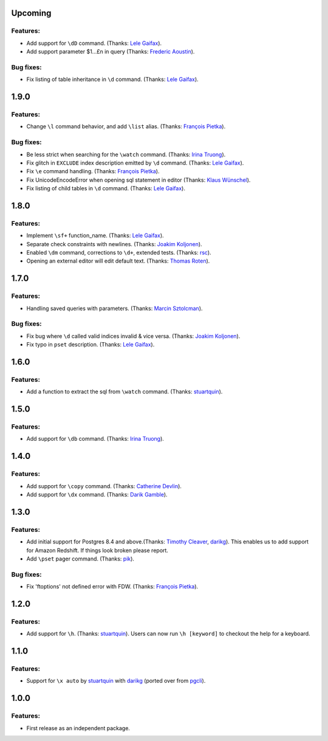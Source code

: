 Upcoming
========

Features:
---------

* Add support for ``\dD`` command. (Thanks: `Lele Gaifax`_).
* Add support parameter $1...£n in query (Thanks: `Frederic Aoustin`_).

Bug fixes:
----------

* Fix listing of table inheritance in ``\d`` command. (Thanks: `Lele Gaifax`_).

1.9.0
=====

Features:
---------

* Change ``\l`` command behavior, and add ``\list`` alias. (Thanks: `François Pietka`_).

Bug fixes:
----------

* Be less strict when searching for the ``\watch`` command. (Thanks: `Irina Truong`_).
* Fix glitch in ``EXCLUDE`` index description emitted by ``\d`` command. (Thanks: `Lele Gaifax`_).
* Fix ``\e`` command handling. (Thanks: `François Pietka`_).
* Fix UnicodeEncodeError when opening sql statement in editor (Thanks: `Klaus Wünschel`_).
* Fix listing of child tables in ``\d`` command. (Thanks: `Lele Gaifax`_).

1.8.0
=====

Features:
---------

* Implement ``\sf+`` function_name. (Thanks: `Lele Gaifax`_).
* Separate check constraints with newlines. (Thanks: `Joakim Koljonen`_).
* Enabled ``\dm`` command, corrections to ``\d+``, extended tests. (Thanks: `rsc`_).
* Opening an external editor will edit default text. (Thanks: `Thomas Roten`_).


1.7.0
=====

Features:
---------

* Handling saved queries with parameters. (Thanks: `Marcin Sztolcman`_).

Bug fixes:
----------

* Fix bug where ``\d`` called valid indices invalid & vice versa. (Thanks: `Joakim Koljonen`_).
* Fix typo in ``pset`` description. (Thanks: `Lele Gaifax`_).

1.6.0
=====

Features:
---------

* Add a function to extract the sql from ``\watch`` command. (Thanks: `stuartquin`_).

1.5.0
=====

Features:
---------

* Add support for ``\db`` command. (Thanks: `Irina Truong`_).

1.4.0
=====

Features:
---------

* Add support for ``\copy`` command. (Thanks: `Catherine Devlin`_).
* Add support for ``\dx`` command. (Thanks: `Darik Gamble`_).

1.3.0
=====

Features:
---------

* Add initial support for Postgres 8.4 and above.(Thanks: `Timothy Cleaver`_, darikg_).
  This enables us to add support for Amazon Redshift. If things look broken please report.

* Add ``\pset`` pager command. (Thanks: `pik`_).

Bug fixes:
----------

* Fix 'ftoptions' not defined error with FDW. (Thanks: `François Pietka`_).


1.2.0
=====

Features:
---------

* Add support for ``\h``. (Thanks: `stuartquin`_).
  Users can now run ``\h [keyword]`` to checkout the help for a keyboard.

1.1.0
=====

Features:
---------

* Support for ``\x auto`` by `stuartquin`_ with `darikg`_ (ported over from `pgcli`_).

1.0.0
=====

Features:
---------

* First release as an independent package.

.. _`pgcli`: https://github.com/dbcli/pgcli
.. _`Amjith Ramanujam`: https://github.com/amjith
.. _`stuartquin`: https://github.com/stuartquin
.. _`darikg`: https://github.com/darikg
.. _`Timothy Cleaver`: Timothy Cleaver
.. _`François Pietka`: https://github.com/fpietka
.. _`pik`: https://github.com/pik
.. _`Catherine Devlin`: https://github.com/catherinedevlin
.. _`Darik Gamble`: https://github.com/darikg
.. _`Irina Truong`: https://github.com/j-bennet
.. _`Joakim Koljonen`: https://github.com/koljonen
.. _`Marcin Sztolcman`: https://github.com/msztolcman
.. _`Thomas Roten`: https://github.com/tsroten
.. _`Lele Gaifax`: https://github.com/lelit
.. _`rsc`: https://github.com/rafalcieslinski
.. _`Klaus Wünschel`: https://github.com/kwuenschel
.. _`Frederic Aoustin`: https://github.com/fraoustin
